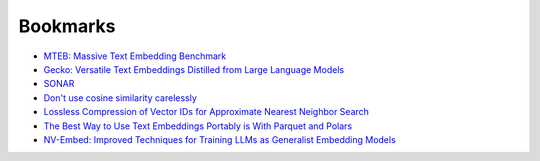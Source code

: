 .. _bookmarks:

=========
Bookmarks
=========

* `MTEB: Massive Text Embedding Benchmark <https://arxiv.org/abs/2210.07316>`_
* `Gecko: Versatile Text Embeddings Distilled from Large Language Models <https://arxiv.org/abs/2403.20327>`_
* `SONAR <https://github.com/facebookresearch/SONAR>`_
* `Don't use cosine similarity carelessly <https://p.migdal.pl/blog/2025/01/dont-use-cosine-similarity>`_
* `Lossless Compression of Vector IDs for Approximate Nearest Neighbor Search <https://arxiv.org/abs/2501.10479>`_
* `The Best Way to Use Text Embeddings Portably is With Parquet and Polars <https://minimaxir.com/2025/02/embeddings-parquet/>`_
* `NV-Embed: Improved Techniques for Training LLMs as Generalist Embedding Models <https://arxiv.org/abs/2405.17428>`_
